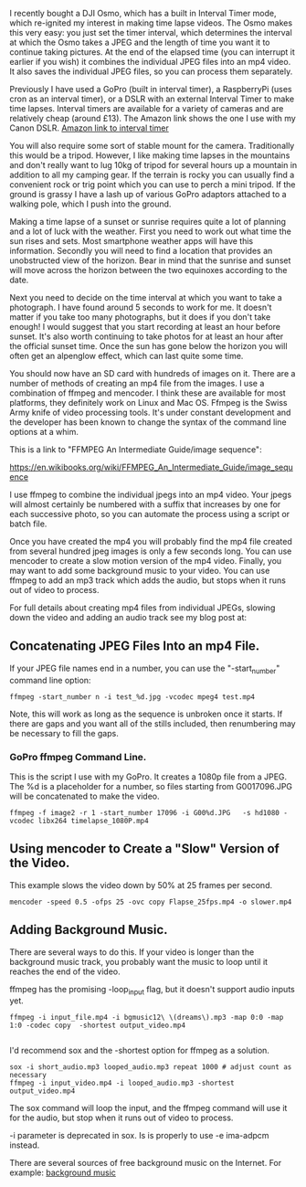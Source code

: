 #+BEGIN_COMMENT
.. title: Timelapse Photography Using a DSLR, GoPro or Osmo Pocket
.. slug: 2019-02-16-timelapse-photography
.. date: 2019-02-16 16:52:35 GMT
.. tags: whateverworks
.. category:
.. link:
.. description
.. type: text
#+END_COMMENT

I recently bought a DJI Osmo, which has a built in Interval Timer mode, which
re-ignited my interest in making time lapse videos. The Osmo makes this very
easy: you just set the timer interval, which determines the interval at which the Osmo takes
a JPEG and the length of time you want it to continue taking pictures. At the
end of the elapsed time (you can interrupt it earlier if you wish) it combines
the individual JPEG files into an mp4 video. It also saves the individual JPEG
files, so you can process them separately.

Previously I have used a GoPro (built in interval timer), a RaspberryPi (uses
cron as an interval timer), or a DSLR with an external Interval Timer to make
time lapses. Interval timers are available for a variety of cameras and are
relatively cheap (around £13). The Amazon link shows the one I use with my
Canon DSLR. [[https://amzn.to/2SVkiyV][Amazon link to interval timer]]

You will also require some sort of stable mount for the camera. Traditionally
this would be a tripod. However, I like making time lapses in the mountains and
don't really want to lug 10kg of tripod for several hours up a mountain in
addition to all my camping gear. If the terrain is rocky you can usually find a
convenient rock or trig point which you can use to perch a mini tripod. If the
ground is grassy I have a lash up of various GoPro adaptors attached to a
walking pole, which I push into the ground.

Making a time lapse of a sunset or sunrise requires quite a lot of planning and
a lot of luck with the weather. First you need to work out what time the sun
rises and sets. Most smartphone weather apps will have this
information. Secondly you will need to find a location that provides an
unobstructed view of the horizon. Bear in mind that the sunrise and sunset will
move across the horizon between the two equinoxes according to the date.

Next you need to decide on the time interval at which you want to take a
photograph. I have found around 5 seconds to work for me. It doesn't matter if
you take too many photographs, but it does if you don't take enough! I would
suggest that you start recording at least an hour before sunset. It's also
worth continuing to take photos for at least an hour after the official sunset
time. Once the sun has gone below the horizon you will often get an alpenglow
effect, which can last quite some time.

You should now have an SD card with hundreds of images on it. There are a
number of methods of creating an mp4 file from the images. I use a combination
of ffmpeg and mencoder. I think these are available for most platforms, they
definitely work on Linux and Mac OS. Ffmpeg is the Swiss Army knife of video
processing tools. It's under constant development and the developer has been
known to change the syntax of the command line options at a whim.

This is a link to "FFMPEG An Intermediate Guide/image sequence":

https://en.wikibooks.org/wiki/FFMPEG_An_Intermediate_Guide/image_sequence

I use ffmpeg to combine the individual jpegs into an mp4 video. Your jpegs will
almost certainly be numbered with a suffix that increases by one for each
successive photo, so you can automate the process using a script or batch file.

Once you have created the mp4 you will probably find the mp4 file created from
several hundred jpeg images is only a few seconds long. You can use mencoder to
create a slow motion version of the mp4 video. Finally, you may want to add
some background music to your video. You can use ffmpeg to add an mp3 track
which adds the audio, but stops when it runs out of video to process.


For full details about creating mp4 files from individual JPEGs, slowing down
the video and adding an audio track see my blog post at:

**  Concatenating JPEG Files Into an mp4 File.

  If your JPEG file names end in a number, you can use the "-start_number"
  command line option:

  #+begin_src  shell
ffmpeg -start_number n -i test_%d.jpg -vcodec mpeg4 test.mp4
  #+end_src

  Note, this will work as long as the sequence is unbroken once it starts. If
  there are gaps and you want all of the stills included, then renumbering may be
  necessary to fill the gaps.

***   GoPro ffmpeg Command Line.

   This is the script I use with my GoPro. It creates a 1080p file from a JPEG. The %d is a placeholder for a number, so
   files starting from G0017096.JPG will be concatenated to make the video.

   #+begin_src  shell
ffmpeg -f image2 -r 1 -start_number 17096 -i G00%d.JPG   -s hd1080 -vcodec libx264 timelapse_1080P.mp4
   #+end_src

** Using mencoder to Create a "Slow" Version of the Video.
This example slows the video down by 50% at 25 frames per second.

 #+begin_src shell
mencoder -speed 0.5 -ofps 25 -ovc copy Flapse_25fps.mp4 -o slower.mp4
 #+end_src
** Adding Background Music.
There are several ways to do this. If your video is longer than the background
music track, you probably want the music to loop until it reaches the end of
the video.

ffmpeg has the promising -loop_input flag, but it doesn't support audio inputs
 yet.

 #+begin_src  shell
ffmpeg -i input_file.mp4 -i bgmusic12\ \(dreams\).mp3 -map 0:0 -map 1:0 -codec copy  -shortest output_video.mp4

 #+end_src

 I'd recommend sox and the -shortest option for ffmpeg as a solution.

 #+begin_src  shell
sox -i short_audio.mp3 looped_audio.mp3 repeat 1000 # adjust count as necessary
ffmpeg -i input_video.mp4 -i looped_audio.mp3 -shortest output_video.mp4
 #+end_src

 The sox command will loop the input, and the ffmpeg command will use it for
 the audio, but stop when it runs out of video to process.

 -i parameter is deprecated in sox. Is is properly to use -e ima-adpcm instead.

There are several sources of free background music on the Internet. For
example:  [[https://longzijun.wordpress.com/2010/05/28/free-background-music/][background music]]

